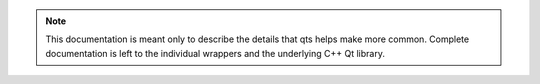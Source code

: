 .. note::

   This documentation is meant only to describe the details that qts helps make more
   common.  Complete documentation is left to the individual wrappers and the
   underlying C++ Qt library.

